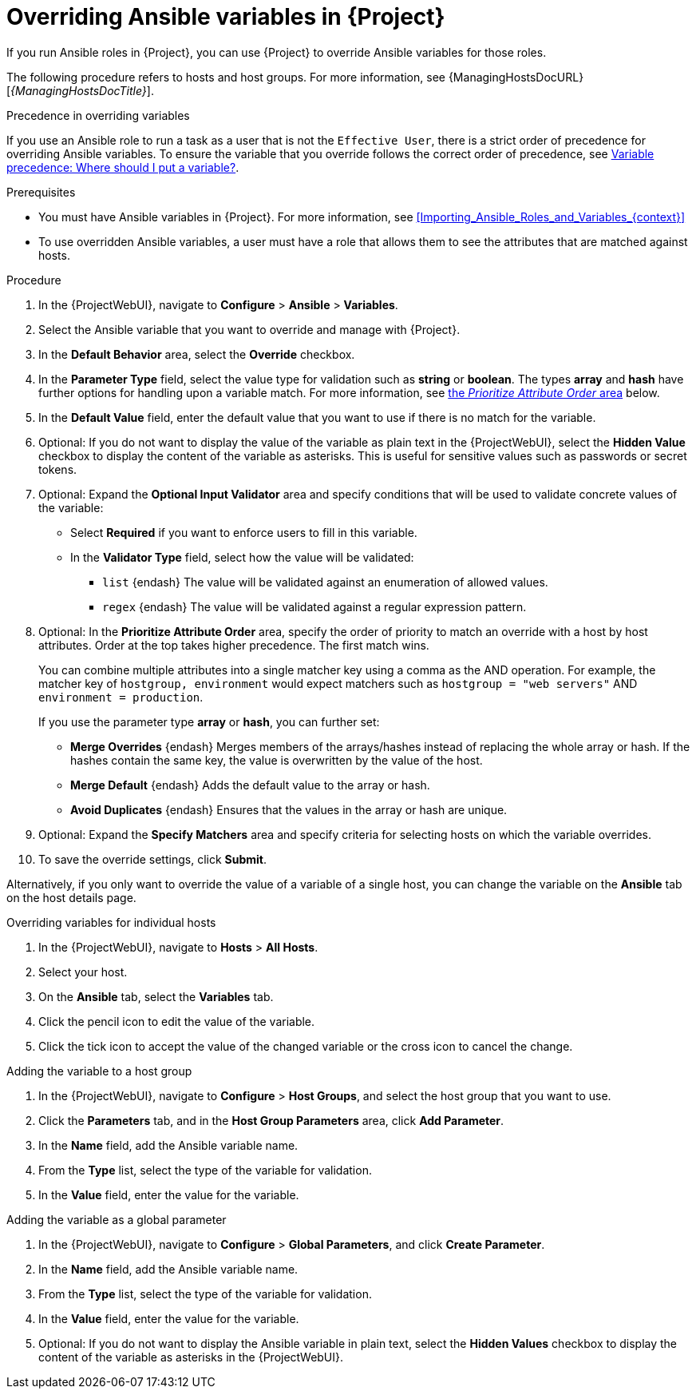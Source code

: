 :_mod-docs-content-type: PROCEDURE

[id="Overriding_Ansible_Variables_in_{project-context}_{context}"]
= Overriding Ansible variables in {Project}

If you run Ansible roles in {Project}, you can use {Project} to override Ansible variables for those roles.

The following procedure refers to hosts and host groups.
For more information, see {ManagingHostsDocURL}[_{ManagingHostsDocTitle}_].

.Precedence in overriding variables
If you use an Ansible role to run a task as a user that is not the `Effective User`, there is a strict order of precedence for overriding Ansible variables.
To ensure the variable that you override follows the correct order of precedence, see https://docs.ansible.com/ansible/latest/playbook_guide/playbooks_variables.html#ansible-variable-precedence[Variable precedence: Where should I put a variable?].

.Prerequisites
* You must have Ansible variables in {Project}.
For more information, see xref:Importing_Ansible_Roles_and_Variables_{context}[]
* To use overridden Ansible variables, a user must have a role that allows them to see the attributes that are matched against hosts.

.Procedure
. In the {ProjectWebUI}, navigate to *Configure* > *Ansible* > *Variables*.
. Select the Ansible variable that you want to override and manage with {Project}.
. In the *Default Behavior* area, select the *Override* checkbox.
. In the *Parameter Type* field, select the value type for validation such as *string* or *boolean*.
The types *array* and *hash* have further options for handling upon a variable match.
For more information, see xref:prioritize-order[the _Prioritize Attribute Order_ area] below.
. In the *Default Value* field, enter the default value that you want to use if there is no match for the variable.
. Optional: If you do not want to display the value of the variable as plain text in the {ProjectWebUI}, select the *Hidden Value* checkbox to display the content of the variable as asterisks.
This is useful for sensitive values such as passwords or secret tokens.
. Optional: Expand the *Optional Input Validator* area and specify conditions that will be used to validate concrete values of the variable:
* Select *Required* if you want to enforce users to fill in this variable.
* In the *Validator Type* field, select how the value will be validated:
** `list` {endash} The value will be validated against an enumeration of allowed values.
** `regex` {endash} The value will be validated against a regular expression pattern.
. Optional: [#prioritize-order]#In the *Prioritize Attribute Order* area#, specify the order of priority to match an override with a host by host attributes.
Order at the top takes higher precedence.
The first match wins.
+
You can combine multiple attributes into a single matcher key using a comma as the AND operation.
For example, the matcher key of `hostgroup, environment` would expect matchers such as `hostgroup = "web servers"` AND `environment = production`.
+
If you use the parameter type *array* or *hash*, you can further set:

** *Merge Overrides* {endash} Merges members of the arrays/hashes instead of replacing the whole array or hash.
If the hashes contain the same key, the value is overwritten by the value of the host.
** *Merge Default* {endash} Adds the default value to the array or hash.
** *Avoid Duplicates* {endash} Ensures that the values in the array or hash are unique.
. Optional: Expand the *Specify Matchers* area and specify criteria for selecting hosts on which the variable overrides.
. To save the override settings, click *Submit*.

Alternatively, if you only want to override the value of a variable of a single host, you can change the variable on the *Ansible* tab on the host details page.

.Overriding variables for individual hosts
. In the {ProjectWebUI}, navigate to *Hosts* > *All Hosts*.
. Select your host.
. On the *Ansible* tab, select the *Variables* tab.
. Click the pencil icon to edit the value of the variable.
. Click the tick icon to accept the value of the changed variable or the cross icon to cancel the change.

.Adding the variable to a host group
. In the {ProjectWebUI}, navigate to *Configure* > *Host Groups*, and select the host group that you want to use.
. Click the *Parameters* tab, and in the *Host Group Parameters* area, click *Add Parameter*.
. In the *Name* field, add the Ansible variable name.
. From the *Type* list, select the type of the variable for validation.
. In the *Value* field, enter the value for the variable.

.Adding the variable as a global parameter
. In the {ProjectWebUI}, navigate to *Configure* > *Global Parameters*, and click *Create Parameter*.
. In the *Name* field, add the Ansible variable name.
. From the *Type* list, select the type of the variable for validation.
. In the *Value* field, enter the value for the variable.
. Optional: If you do not want to display the Ansible variable in plain text, select the *Hidden Values* checkbox to display the content of the variable as asterisks in the {ProjectWebUI}.
